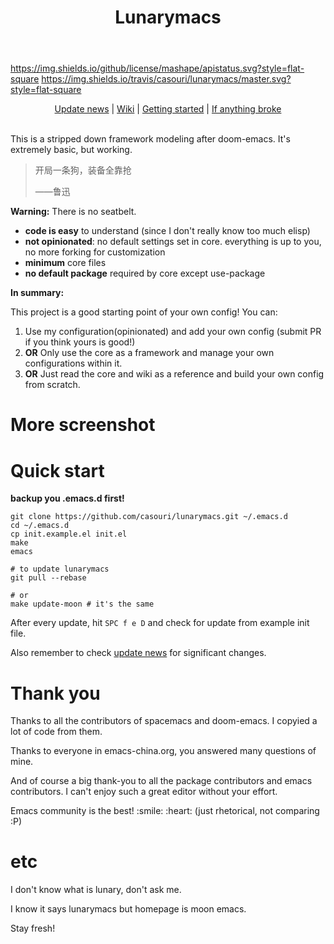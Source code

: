 #+TITLE: Lunarymacs

[[https://github.com/casouri/lunarymacs/blob/master/LICENSE][https://img.shields.io/github/license/mashape/apistatus.svg?style=flat-square]]
[[https://travis-ci.org/casouri/lunarymacs][https://img.shields.io/travis/casouri/lunarymacs/master.svg?style=flat-square]]

[[./screenshot/screenshot0.png]]


#+HTML:<div align=center>
[[./news.org][Update news]] | [[https://github.com/casouri/lunarymacs/wiki][Wiki]] | [[https://github.com/casouri/lunarymacs/wiki/getting-started][Getting started]] | [[https://github.com/casouri/lunarymacs/wiki/getting-started#if-anything-broke][If anything broke]]
#+HTML:</div>

\\

This is a stripped down framework modeling after doom-emacs. It's extremely basic, but working.

#+BEGIN_QUOTE
开局一条狗，装备全靠抢   

                     ——鲁迅
#+END_QUOTE

*Warning:* There is no seatbelt.

- *code is easy* to understand (since I don't really know too much elisp)
- *not opinionated*: no default settings set in core. 
  everything is up to you, no more forking for customization
- *minimum* core files
- *no default package* required by core except use-package
  

*In summary:* 

This project is a good starting point of your own config!
You can:
1. Use my configuration(opinionated) and add your own config (submit PR if you think yours is good!)
2. *OR* Only use the core as a framework and manage your own configurations within it.
3. *OR* Just read the core and wiki as a reference and build your own config from scratch.


* More screenshot

[[./screenshot/screenshot1.png]]

* Quick start

*backup you .emacs.d first!*

#+BEGIN_SRC shell
git clone https://github.com/casouri/lunarymacs.git ~/.emacs.d
cd ~/.emacs.d
cp init.example.el init.el
make
emacs

# to update lunarymacs
git pull --rebase

# or
make update-moon # it's the same
#+END_SRC

After every update,
hit =SPC f e D= and check for update from example init file.

Also remember to check [[./news.org][update news]] for significant changes.
 
* Thank you
Thanks to all the contributors of spacemacs and doom-emacs. I copyied a lot of code from them.

Thanks to everyone in emacs-china.org, you answered many questions of mine.

And of course a big thank-you to all the package contributors and emacs contributors. I can't enjoy such a great editor without your effort.

Emacs community is the best! :smile: :heart: (just rhetorical, not comparing :P)
* etc
  
I don't know what is lunary, don't ask me.

I know it says lunarymacs but homepage is moon emacs.

Stay fresh!
